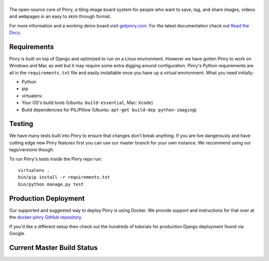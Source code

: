 |Pinry|
=======

The open-source core of Pinry, a tiling image board system for people
who want to save, tag, and share images, videos and webpages in an easy
to skim through format.

For more information and a working demo board visit `getpinry.com`_. For the
latest documentation check out `Read the Docs`_.


Requirements
------------

Pinry is built on top of Django and optimized to run on a Linux
environment. However we have gotten Pinry to work on Windows and Mac as
well but it may require some extra digging around configuration. Pinry's
Python requirements are all in the ``requirements.txt`` file and easily
installable once you have up a virtual environment. What you need
initially:

* Python
* pip
* virtualenv
* Your OS's build tools (Ubuntu: ``build-essential``, Mac: ``Xcode``)
* Build dependencies for PIL/Pillow (Ubuntu:
  ``apt-get build-dep python-imaging``)


Testing
-------

We have many tests built into Pinry to ensure that changes don't break
anything. If you are live dangerously and have cutting edge new Pinry
features first you can use our master branch for your own instance. We
recommend using our tags/versions though.

To run Pinry's tests inside the Pinry repo run::

    virtualenv .
    bin/pip install -r requirements.txt
    bin/python manage.py test


Production Deployment
---------------------

Our supported and suggested way to deploy Pinry is using Docker. We
provide support and instructions for that over at the `docker-pinry
GitHub repository`_.

If you'd like a different setup then check out the hundreds of tutorials
for production Django deployment found via Google.


Current Master Build Status
---------------------------

|Codeship Status for pinry/pinry|


.. Links

.. |Pinry| image:: https://raw.github.com/pinry/pinry/master/logo.png
.. |Codeship Status for pinry/pinry| image:: https://www.codeship.io/projects/461ebc50-70be-0130-073a-22000a9d07d8/status?branch=master
   :target: https://www.codeship.io/projects/2005
.. _getpinry.com: http://getpinry.com/
.. _Read the Docs: http://pinry.readthedocs.org/
.. _docker-pinry GitHub repository: https://github.com/pinry/docker-pinry

